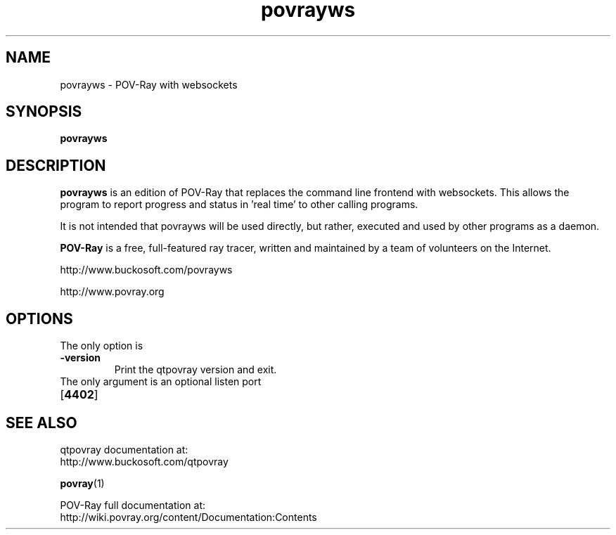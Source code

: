 .TH povrayws 1 "September 2018" "Dick Balaska" "Version 3.80.0" \" -*- nroff -*-
.\" man page written by Andreas Dilger
.\" updated by Mark Gordon for POV-Ray 3.5
.\" updated by Nicolas Calimet and Christoph Hormann for POV-Ray 3.6
.\" updated by James Holsenback for POV-Ray 3.7
.\" updated by William F. Pokorny and Christoph Lipka for POV-Ray 3.7.1
.\" port to povrayws by Dick Balaska - see povray proper

.SH NAME
povrayws \- POV\-Ray with websockets

.SH SYNOPSIS
\fBpovrayws\fP

.SH DESCRIPTION
\fBpovrayws\fP is an edition of POV-Ray that replaces the command line 
frontend with websockets. This allows the program to report progress
and status in 'real time' to other calling programs.

It is not intended that povrayws will be used directly, but rather,
executed and used by other programs as a daemon.
.LP
\fBPOV\-Ray\fP is a free, full\-featured ray tracer, written and maintained
by a team of volunteers on the Internet.  
.LP
http://www.buckosoft.com/povrayws
.LP
http://www.povray.org

.SH OPTIONS
The only option is
.TP
\fB\-version\fP
Print the qtpovray version and exit.
.TP
The only argument is an optional listen port
.TP
[\fB4402\fP]

.SH SEE ALSO
qtpovray documentation at:
  http://www.buckosoft.com/qtpovray
.LP
.BR povray (1)
.LP
POV-Ray full documentation at:
  http://wiki.povray.org/content/Documentation:Contents

